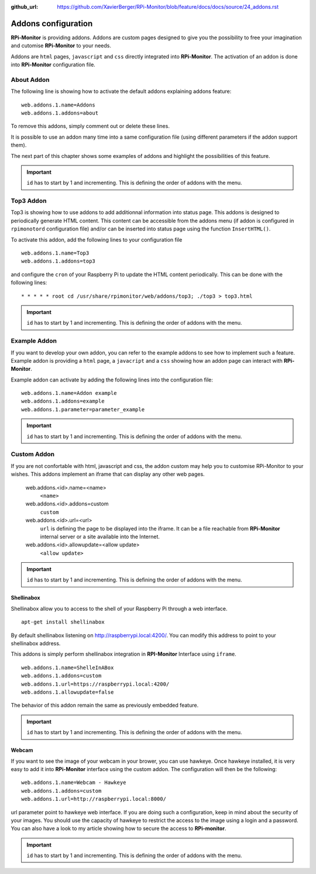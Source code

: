 :github_url: https://github.com/XavierBerger/RPi-Monitor/blob/feature/docs/docs/source/24_addons.rst

Addons configuration
====================

**RPi-Monitor** is providing addons. Addons are custom pages designed to give 
you the possibility to free your imagination and cutomise **RPi-Monitor** to your needs.

Addons are ``html`` pages, ``javascript`` and ``css`` directly integrated into **RPi-Monitor**.
The activation of an addon is done into **RPi-Monitor** configuration file. 

About Addon 
-----------

The following line is showing how to activate the default addons explaining addons feature: 

::

  web.addons.1.name=Addons
  web.addons.1.addons=about

To remove this addons, simply comment out or delete these lines.

It is possible to use an addon many time into a same configuration file 
(using different parameters if the addon support them).

The next part of this chapter shows some examples of addons and highlight
the possibilities of this feature.

.. important:: ``id`` has to start by 1 and incrementing. This is defining the order of addons with the menu.

Top3 Addon 
----------
 
Top3 is showing how to use addons to add additionnal information into status 
page. This addons is designed to periodically generate HTML content. This 
content can be accessible from the addons menu (if addon is configured in 
``rpimonotord`` configuration file) and/or can be inserted into status page 
using the function ``InsertHTML()``.

To activate this addon, add the following lines to your configuration file
 
::

  web.addons.1.name=Top3
  web.addons.1.addons=top3

and configure the ``cron`` of your Raspberry Pi to update the HTML content 
periodically. This can be done with the following lines:

::

  * * * * * root cd /usr/share/rpimonitor/web/addons/top3; ./top3 > top3.html

.. important:: ``id`` has to start by 1 and incrementing. This is defining the order of addons with the menu.

Example Addon
-------------

If you want to develop your own addon, you can refer to the example addons to 
see how to implement such a feature.
Example addon is providing a ``html`` page, a ``javacript`` and a ``css`` showing 
how an addon page can interact with **RPi-Monitor**.  

Example addon can activate by adding the following lines into the configuration file:

::

  web.addons.1.name=Addon example
  web.addons.1.addons=example
  web.addons.1.parameter=parameter_example

.. important:: ``id`` has to start by 1 and incrementing. This is defining the order of addons with the menu.

Custom Addon
------------

If you are not confortable with html, javascript and css, the addon custom may 
help you to customise RPi-Monitor to your wishes. This addons implement an 
iframe that can display any other web pages.

  web.addons.<id>.name=<name>
    ``<name>``
  web.addons.<id>.addons=custom
    ``custom``
  web.addons.<id>.url=<url>
    ``url`` is defining the page to be displayed into the iframe. It can be a file 
    reachable from **RPi-Monitor** internal server or a site available into the Internet.
  web.addons.<id>.allowupdate=<allow update>
    ``<allow update>``

.. important:: ``id`` has to start by 1 and incrementing. This is defining the order of addons with the menu.

Shellinabox
^^^^^^^^^^^

Shellinabox allow you to access to the shell of your Raspberry Pi through a web interface. 

::

    apt-get install shellinabox

By default shellinabox listening on http://raspberrypi.local:4200/. 
You can modify this address to point to your shellinabox address. 

This addons is simply perform shellinabox integration in **RPI-Monitor** Interface using ``iframe``.

::

  web.addons.1.name=ShelleInABox
  web.addons.1.addons=custom
  web.addons.1.url=https://raspberrypi.local:4200/
  web.addons.1.allowupdate=false

The behavior of this addon remain the same as previously embedded feature.

.. important:: ``id`` has to start by 1 and incrementing. This is defining the order of addons with the menu.

Webcam 
^^^^^^

If you want to see the image of your webcam in your brower, you can use hawkeye. 
Once hawkeye installed, it is very easy to add it into **RPi-Monitor** interface 
using the custom addon. The configuration will then be the following:

::

  web.addons.1.name=Webcam - Hawkeye
  web.addons.1.addons=custom
  web.addons.1.url=http://raspberrypi.local:8000/

url parameter point to hawkeye web interface. If you are doing such a 
configuration, keep in mind about the security of your images. You should 
use the capacity of hawkeye to restrict the access to the image using a 
login and a password. You can also have a look to my article showing how
to secure the access to **RPi-monitor**.

.. important:: ``id`` has to start by 1 and incrementing. This is defining the order of addons with the menu.
